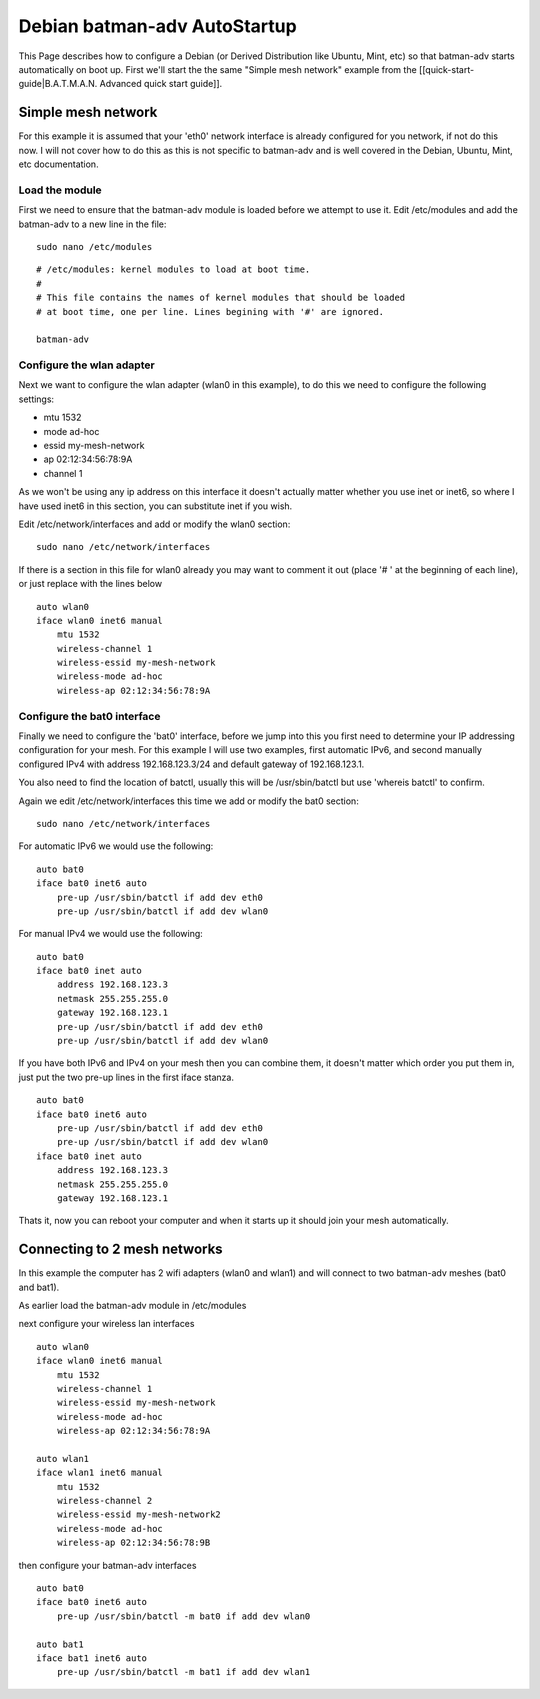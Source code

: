 Debian batman-adv AutoStartup
=============================

This Page describes how to configure a Debian (or Derived Distribution
like Ubuntu, Mint, etc) so that batman-adv starts automatically on boot
up. First we'll start the the same "Simple mesh network" example from
the [[quick-start-guide\|B.A.T.M.A.N. Advanced quick start guide]].

Simple mesh network
-------------------

For this example it is assumed that your 'eth0' network interface is
already configured for you network, if not do this now. I will not cover
how to do this as this is not specific to batman-adv and is well covered
in the Debian, Ubuntu, Mint, etc documentation.

Load the module
~~~~~~~~~~~~~~~

First we need to ensure that the batman-adv module is loaded before we
attempt to use it.
Edit /etc/modules and add the batman-adv to a new line in the file:

::

    sudo nano /etc/modules

::

    # /etc/modules: kernel modules to load at boot time.
    #
    # This file contains the names of kernel modules that should be loaded
    # at boot time, one per line. Lines begining with '#' are ignored.

    batman-adv

Configure the wlan adapter
~~~~~~~~~~~~~~~~~~~~~~~~~~

Next we want to configure the wlan adapter (wlan0 in this example), to
do this we need to configure the following settings:

-  mtu 1532
-  mode ad-hoc
-  essid my-mesh-network
-  ap 02:12:34:56:78:9A
-  channel 1

As we won't be using any ip address on this interface it doesn't
actually matter whether you use inet or inet6, so where I have used
inet6 in this section, you can substitute inet if you wish.

Edit /etc/network/interfaces and add or modify the wlan0 section:

::

    sudo nano /etc/network/interfaces

If there is a section in this file for wlan0 already you may want to
comment it out (place '# ' at the beginning of each line), or just
replace with the lines below

::

    auto wlan0
    iface wlan0 inet6 manual
        mtu 1532
        wireless-channel 1
        wireless-essid my-mesh-network
        wireless-mode ad-hoc
        wireless-ap 02:12:34:56:78:9A

Configure the bat0 interface
~~~~~~~~~~~~~~~~~~~~~~~~~~~~

Finally we need to configure the 'bat0' interface, before we jump into
this you first need to determine your IP addressing configuration for
your mesh. For this example I will use two examples, first automatic
IPv6, and second manually configured IPv4 with address 192.168.123.3/24
and default gateway of 192.168.123.1.

You also need to find the location of batctl, usually this will be
/usr/sbin/batctl but use 'whereis batctl' to confirm.

Again we edit /etc/network/interfaces this time we add or modify the
bat0 section:

::

    sudo nano /etc/network/interfaces

For automatic IPv6 we would use the following:

::

    auto bat0
    iface bat0 inet6 auto
        pre-up /usr/sbin/batctl if add dev eth0
        pre-up /usr/sbin/batctl if add dev wlan0

For manual IPv4 we would use the following:

::

    auto bat0
    iface bat0 inet auto
        address 192.168.123.3
        netmask 255.255.255.0
        gateway 192.168.123.1
        pre-up /usr/sbin/batctl if add dev eth0
        pre-up /usr/sbin/batctl if add dev wlan0

If you have both IPv6 and IPv4 on your mesh then you can combine them,
it doesn't matter which order you put them in, just put the two pre-up
lines in the first iface stanza.

::

    auto bat0
    iface bat0 inet6 auto
        pre-up /usr/sbin/batctl if add dev eth0
        pre-up /usr/sbin/batctl if add dev wlan0
    iface bat0 inet auto
        address 192.168.123.3
        netmask 255.255.255.0
        gateway 192.168.123.1

Thats it, now you can reboot your computer and when it starts up it
should join your mesh automatically.

Connecting to 2 mesh networks
-----------------------------

In this example the computer has 2 wifi adapters (wlan0 and wlan1) and
will connect to two batman-adv meshes (bat0 and bat1).

As earlier load the batman-adv module in /etc/modules

next configure your wireless lan interfaces

::

    auto wlan0
    iface wlan0 inet6 manual
        mtu 1532
        wireless-channel 1
        wireless-essid my-mesh-network
        wireless-mode ad-hoc
        wireless-ap 02:12:34:56:78:9A

    auto wlan1
    iface wlan1 inet6 manual
        mtu 1532
        wireless-channel 2
        wireless-essid my-mesh-network2
        wireless-mode ad-hoc
        wireless-ap 02:12:34:56:78:9B

then configure your batman-adv interfaces

::

    auto bat0
    iface bat0 inet6 auto
        pre-up /usr/sbin/batctl -m bat0 if add dev wlan0

    auto bat1
    iface bat1 inet6 auto
        pre-up /usr/sbin/batctl -m bat1 if add dev wlan1

